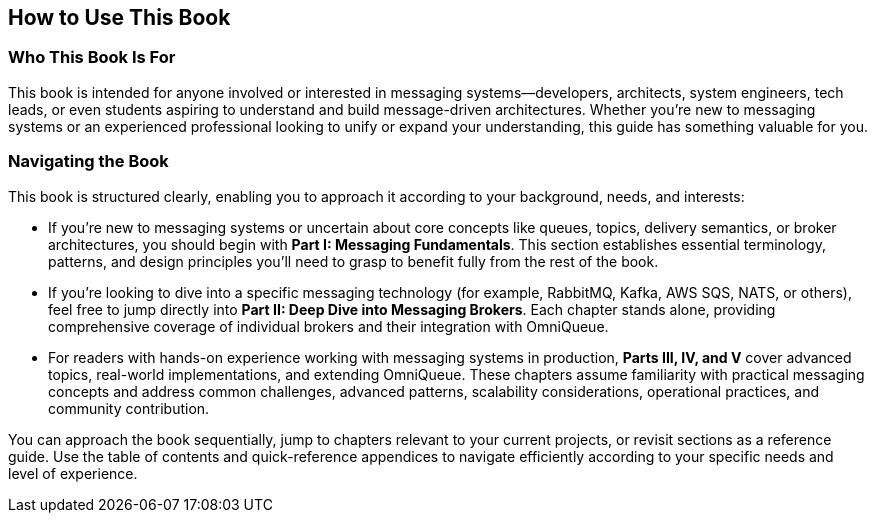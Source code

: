 == How to Use This Book


=== Who This Book Is For

This book is intended for anyone involved or interested in messaging systems—developers, architects, system engineers, tech leads, or even students aspiring to understand and build message-driven architectures. Whether you're new to messaging systems or an experienced professional looking to unify or expand your understanding, this guide has something valuable for you.

=== Navigating the Book

This book is structured clearly, enabling you to approach it according to your background, needs, and interests:

- If you're new to messaging systems or uncertain about core concepts like queues, topics, delivery semantics, or broker architectures, you should begin with **Part I: Messaging Fundamentals**. This section establishes essential terminology, patterns, and design principles you'll need to grasp to benefit fully from the rest of the book.

- If you're looking to dive into a specific messaging technology (for example, RabbitMQ, Kafka, AWS SQS, NATS, or others), feel free to jump directly into **Part II: Deep Dive into Messaging Brokers**. Each chapter stands alone, providing comprehensive coverage of individual brokers and their integration with OmniQueue.

- For readers with hands-on experience working with messaging systems in production, **Parts III, IV, and V** cover advanced topics, real-world implementations, and extending OmniQueue. These chapters assume familiarity with practical messaging concepts and address common challenges, advanced patterns, scalability considerations, operational practices, and community contribution.

You can approach the book sequentially, jump to chapters relevant to your current projects, or revisit sections as a reference guide. Use the table of contents and quick-reference appendices to navigate efficiently according to your specific needs and level of experience.
